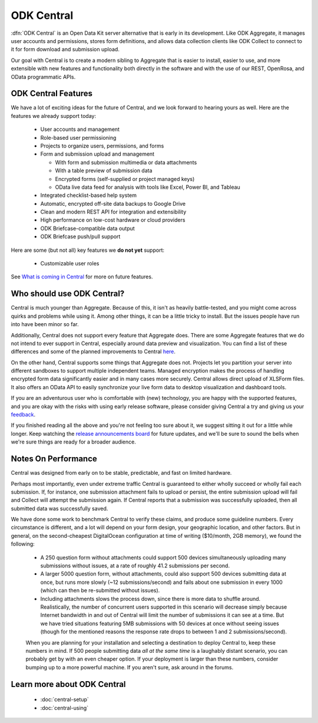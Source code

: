 .. _central-intro:

ODK Central
===========

:dfn:`ODK Central` is an Open Data Kit server alternative that is early in its development. Like ODK Aggregate, it manages user accounts and permissions, stores form definitions, and allows data collection clients like ODK Collect to connect to it for form download and submission upload.

Our goal with Central is to create a modern sibling to Aggregate that is easier to install, easier to use, and more extensible with new features and functionality both directly in the software and with the use of our REST, OpenRosa, and OData programmatic APIs.

.. _central-intro-features:

ODK Central Features
--------------------

We have a lot of exciting ideas for the future of Central, and we look forward to hearing yours as well. Here are the features we already support today:

 - User accounts and management
 - Role-based user permissioning
 - Projects to organize users, permissions, and forms
 - Form and submission upload and management

   - With form and submission multimedia or data attachments
   - With a table preview of submission data
   - Encrypted forms (self-supplied or project managed keys)
   - OData live data feed for analysis with tools like Excel, Power BI, and Tableau

 - Integrated checklist-based help system
 - Automatic, encrypted off-site data backups to Google Drive
 - Clean and modern REST API for integration and extensibility
 - High performance on low-cost hardware or cloud providers
 - ODK Briefcase-compatible data output
 - ODK Briefcase push/pull support

Here are some (but not all) key features we **do not yet** support:

 - Customizable user roles

See `What is coming in Central <https://forum.opendatakit.org/t/whats-coming-in-central-over-the-next-few-years/19677>`_ for more on future features.

.. _central-intro-who:

Who should use ODK Central?
---------------------------

Central is much younger than Aggregate. Because of this, it isn't as heavily battle-tested, and you might come across quirks and problems while using it. Among other things, it can be a little tricky to install. But the issues people have run into have been minor so far.

Additionally, Central does not support every feature that Aggregate does. There are some Aggregate features that we do not intend to ever support in Central, especially around data preview and visualization. You can find a list of these differences and some of the planned improvements to Central `here <https://forum.opendatakit.org/t/whats-coming-in-central-over-the-next-few-years/19677>`_.

On the other hand, Central supports some things that Aggregate does not. Projects let you partition your server into different sandboxes to support multiple independent teams. Managed encryption makes the process of handling encrypted form data significantly easier and in many cases more securely. Central allows direct upload of XLSForm files. It also offers an OData API to easily synchronize your live form data to desktop visualization and dashboard tools.

If you are an adventurous user who is comfortable with (new) technology, you are happy with the supported features, and you are okay with the risks with using early release software, please consider giving Central a try and giving us your `feedback <https://forum.opendatakit.org/c/features>`_.

If you finished reading all the above and you're not feeling too sure about it, we suggest sitting it out for a little while longer. Keep watching the `release announcements board <https://forum.opendatakit.org/c/releases>`_ for future updates, and we'll be sure to sound the bells when we're sure things are ready for a broader audience.

.. _central-performance:

Notes On Performance
--------------------

Central was designed from early on to be stable, predictable, and fast on limited hardware.

Perhaps most importantly, even under extreme traffic Central is guaranteed to either wholly succeed or wholly fail each submission. If, for instance, one submission attachment fails to upload or persist, the entire submission upload will fail and Collect will attempt the submission again. If Central reports that a submission was successfully uploaded, then all submitted data was successfully saved.

We have done some work to benchmark Central to verify these claims, and produce some guideline numbers. Every circumstance is different, and a lot will depend on your form design, your geographic location, and other factors. But in general, on the second-cheapest DigitalOcean configuration at time of writing ($10/month, 2GB memory), we found the following:

 - A 250 question form without attachments could support 500 devices simultaneously uploading many submissions without issues, at a rate of roughly 41.2 submissions per second.
 - A larger 5000 question form, without attachments, could also support 500 devices submitting data at once, but runs more slowly (~12 submissions/second) and fails about one submission in every 1000 (which can then be re-submitted without issues).
 - Including attachments slows the process down, since there is more data to shuffle around. Realistically, the number of concurrent users supported in this scenario will decrease simply because Internet bandwidth in and out of Central will limit the number of submissions it can see at a time. But we have tried situations featuring 5MB submissions with 50 devices at once without seeing issues (though for the mentioned reasons the response rate drops to between 1 and 2 submissions/second).

 When you are planning for your installation and selecting a destination to deploy Central to, keep these numbers in mind. If 500 people submitting data *all at the same time* is a laughably distant scenario, you can probably get by with an even cheaper option. If your deployment is larger than these numbers, consider bumping up to a more powerful machine. If you aren't sure, ask around in the forums.

.. _central-intro-learn-more:

Learn more about ODK Central
----------------------------

 - :doc:`central-setup`
 - :doc:`central-using`

